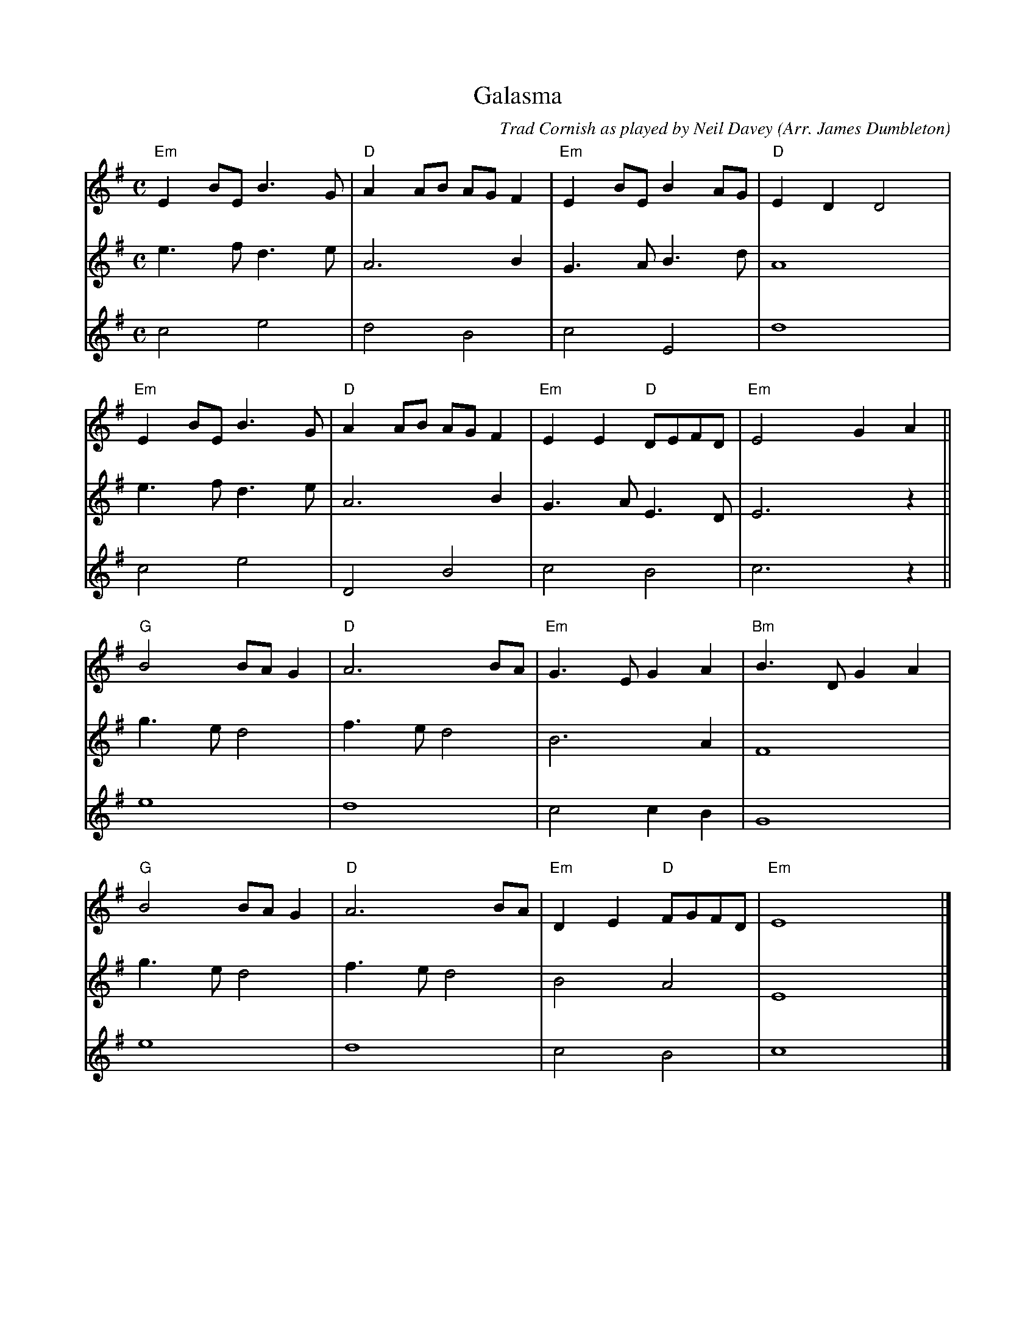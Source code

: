 %%equalbars 1
%%notespacingfactor 2
X:1
T:Galasma
C:Trad Cornish as played by Neil Davey (Arr. James Dumbleton)
L:1/8
M:C
K:Em
[V:T1] "Em" E2 BE B3 G | "D" A2 AB AG F2 | "Em" E2 BE B2 AG | "D" E2 D2 D4 |
[V:T2] e3 f d3 e  | A6 B2       | G3 A B3 d   | A8       |
[V:T3] c4 e4      | d4 B4       | c4 E4       | d8       |
%%
[V:T1] "Em" E2 BE B3 G | "D" A2 AB AG F2 | "Em" E2 E2 "D" DEFD  | "Em" E4 G2 A2  ||
[V:T2] e3 f  d3 e | A6       B2 | G3 A  E3 D  | E6     z2 ||
[V:T3][L:1/2] c e | D    B      | c     B     | c3/2   z/2 ||
%%
[V:T1] "G" B4 BA G2   | "D" A6 BA       | "Em" G3 E G2 A2  | "Bm" B3 D G2 A2 |
[V:T2] g3 e d4    | f3 e d4     | B6      A2  | F8         |
[V:T3][L:1/2] e2  | d2          | c   c/2 B/2 | G2         |
%%
[V:T1] "G" B4 BA G2   | "D" A6 BA       | "Em" D2 E2 "D" FGFD  | "Em" E8      |]
[V:T2] g3 e d4    | f3 e d4     | B4    A4    | E8      |]
[V:T3][L:1/2] e2  | d2          | c     B     | c2      |]